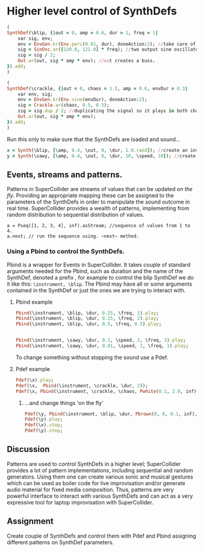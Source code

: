 * Higher level control of SynthDefs

#+BEGIN_SRC ruby
(
SynthDef(\blip, {|out = 0, amp = 0.6, dur = 1, freq = 1|
	var sig, env;
	env = EnvGen.kr(Env.perc(0.01, dur), doneAction:2); //take care of doneAction!
	sig = SinOsc.ar([120.0, 121.0] * freq); //two output sine oscillator synth.
	sig = sig / 2;
	Out.ar(out, sig * amp * env); //out creates a buss.
}).add;
)

(
SynthDef(\crackle, {|out = 0, chaos = 1.5, amp = 0.6, envDur = 0.3|
	var env, sig;
	env = EnvGen.kr(Env.sine(envDur), doneAction:2);
	sig = Crackle.ar(chaos, 0.5, 0.5);
	sig = sig.dup / 2; //duplicating the signal so it plays in both channels.
	Out.ar(out, sig * amp * env);
}).add;
)
#+END_SRC 

Run this only to make sure that the SynthDefs are loaded and sound...

#+BEGIN_SRC ruby
x = Synth(\blip, [\amp, 0.4, \out, 0, \dur, 1.0.rand]); //create an instance of 'drony' and assign it on a global var 'x'
y = Synth(\sawy, [\amp, 0.4, \out, 0, \dur, 10, \speed, 10]); //create an instance of 'saw' and assign it on a global var 'y'
#+END_SRC

** Events, streams and patterns.
Patterns in SuperCollider are streams of values that can be updated /on the
fly/. Providing an appropriate mapping these can be assigned to the parameters
of the SynthDefs in order to manipulate the sound outcome in real time.
SuperCollider provides a wealth of patterns, implementing from random
distribution to sequential distribution of values.

#+BEGIN_SRC supercollider
a = Pseq([1, 2, 3, 4], inf).asStream; //sequence of values from 1 to 4.
a.next; // run the sequence using. ~next~ method.
#+END_SRC

#+RESULTS:

*** Using a Pbind to control the SynthDefs.
Pbind is a wrapper for Events in SuperCollider. It takes couple of standard
arguments needed for the Pbind, such as duration and the name of the SynthDef, denoted a prefix
\instrument, for example to control the blip SynthDef we do it like this:
~\instrument, \blip~. The Pbind may have all or some arguments contained in the
SynthDef or just the ones we are trying to interact with.

**** Pbind example 
#+BEGIN_SRC ruby
Pbind(\instrument, \blip, \dur, 0.25, \freq, 1).play;
Pbind(\instrument, \blip, \dur, 0.25, \freq, 2).play; 
Pbind(\instrument, \blip, \dur, 0.5, \freq, 0.5).play;


Pbind(\instrument, \sawy, \dur, 0.1, \speed, 2, \freq, 3).play;
Pbind(\instrument, \sawy, \dur, 0.01, \speed, 2, \freq, 1).play;
#+END_SRC

To change something without stopping the sound use a Pdef.
**** Pdef example
#+BEGIN_SRC ruby
Pdef(\x).play;
Pdef(\x,  Pbind(\instrument, \crackle, \dur, 2));
Pdef(\x, Pbind(\instrument, \crackle, \chaos, Pwhite(0.1, 2.0, inf),  \envDur, 0.3, \dur, 0.08));
#+END_SRC

***** ...and change things 'on the fly'
#+BEGIN_SRC ruby
Pdef(\y, Pbind(\instrument, \blip, \dur, Pbrown(0, 6, 0.1, inf), \freq, 2));
Pdef(\y).play;
Pdef(\x).stop;
Pdef(\y).stop;
#+END_SRC

** Discussion
Patterns are used to control SynthDefs in a higher level; SuperCollider provides
a lot of pattern implementations, including sequential and random generators.
Using them one can create various sonic and musical gestures which can be used
as boiler code for live improvisation and/or generate audio material for fixed
media composition. Thus, patterns are very powerful interface to interact with
various SynthDefs and can act as a very expressive tool for laptop improvisation
with SuperCollider.

** Assignment
Create couple of SynthDefs and control them with Pdef and Pbind assigning
different patterns on SynthDef parameters.

